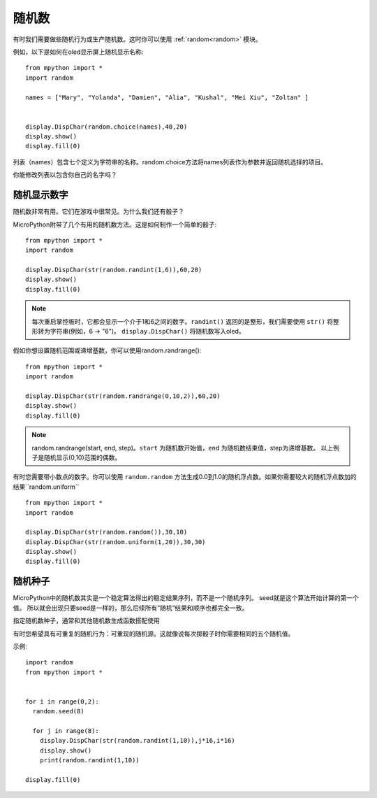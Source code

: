 随机数
======================================

有时我们需要做些随机行为或生产随机数。这时你可以使用 :ref:`random<random>` 模块。

例如，以下是如何在oled显示屏上随机显示名称::

  from mpython import *
  import random

  names = ["Mary", "Yolanda", "Damien", "Alia", "Kushal", "Mei Xiu", "Zoltan" ]


  display.DispChar(random.choice(names),40,20)
  display.show()
  display.fill(0)

列表（names）包含七个定义为字符串的名称。random.choice方法将names列表作为参数并返回随机选择的项目。

你能修改列表以包含你自己的名字吗？

随机显示数字
---------

随机数非常有用。它们在游戏中很常见。为什么我们还有骰子？

MicroPython附带了几个有用的随机数方法。这是如何制作一个简单的骰子::

  from mpython import *
  import random

  display.DispChar(str(random.randint(1,6)),60,20)
  display.show()
  display.fill(0)

.. Note::

  每次重启掌控板时，它都会显示一个介于1和6之间的数字。``randint()`` 返回的是整形，我们需要使用 ``str()`` 将整形转为字符串(例如，6 -> "6")。
  ``display.DispChar()`` 将随机数写入oled。

假如你想设置随机范围或递增基数，你可以使用random.randrange()::

  from mpython import *
  import random

  display.DispChar(str(random.randrange(0,10,2)),60,20)
  display.show()
  display.fill(0)

.. Note::

  random.randrange(start, end, step)。``start`` 为随机数开始值，``end`` 为随机数结束值，step为递增基数。
  以上例子是随机显示(0,10)范围的偶数。

有时您需要带小数点的数字。你可以使用 ``random.random`` 方法生成0.0到1.0的随机浮点数。如果你需要较大的随机浮点数加的结果``random.uniform`` ::

  from mpython import *
  import random

  display.DispChar(str(random.random()),30,10)
  display.DispChar(str(random.uniform(1,20)),30,30)
  display.show()
  display.fill(0)

随机种子
-------

MicroPython中的随机数其实是一个稳定算法得出的稳定结果序列，而不是一个随机序列。 seed就是这个算法开始计算的第一个值。
所以就会出现只要seed是一样的，那么后续所有“随机”结果和顺序也都完全一致。

指定随机数种子，通常和其他随机数生成函数搭配使用

有时您希望具有可重复的随机行为：可重现的随机源。这就像说每次掷骰子时你需要相同的五个随机值。

示例::

  import random
  from mpython import *


  for i in range(0,2):
    random.seed(8)

    for j in range(8):
      display.DispChar(str(random.randint(1,10)),j*16,i*16)
      display.show()
      print(random.randint(1,10))

  display.fill(0)


